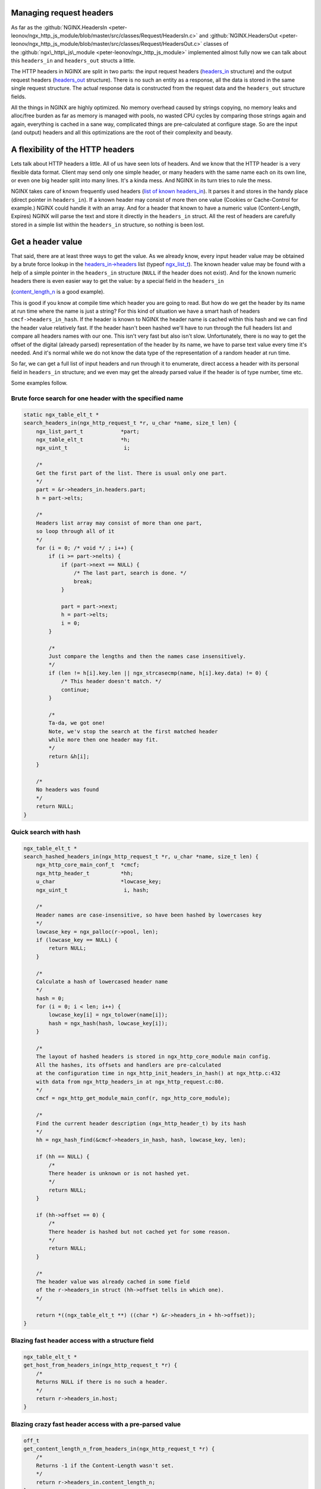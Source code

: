 
.. meta::
   :description: Some examples that show how to manage request headers in your NGINX configuration.

Managing request headers
------------------------

As far as the
:github:`NGINX.HeadersIn <peter-leonov/ngx_http_js_module/blob/master/src/classes/Request/HeadersIn.c>`
and
:github:`NGINX.HeadersOut <peter-leonov/ngx_http_js_module/blob/master/src/classes/Request/HeadersOut.c>`
classes of
the :github:`ngx\_http\_js\_module <peter-leonov/ngx_http_js_module>`
implemented almost fully now we can talk about this ``headers_in`` and ``headers_out`` structs a little.

The HTTP headers in NGINX are split in two parts: the input request
headers
(`headers\_in <http://lxr.evanmiller.org/http/source/http/ngx_http_request.h#L162>`__
structure) and the output request headers
(`headers\_out <http://lxr.evanmiller.org/http/source/http/ngx_http_request.h#L227>`__
structure). There is no such an entity as a response, all the data
is stored in the same single request structure. The actual response data
is constructed from the request data and the ``headers_out`` structure fields.

All the things in NGINX are highly optimized. No memory overhead caused
by strings copying, no memory leaks and alloc/free burden as far as
memory is managed with pools, no wasted CPU cycles by comparing those
strings again and again, everything is cached in a sane way, complicated
things are pre-calculated at configure stage. So are the input (and
output) headers and all this optimizations are the root of their
complexity and beauty.

A flexibility of the HTTP headers
---------------------------------

Lets talk about HTTP headers a little. All of us have seen lots
of headers. And we know that the HTTP header is a very flexible data
format. Client may send only one simple header, or many headers with
the same name each on its own line, or even one big header split into
many lines. It's a kinda mess. And NGINX in its turn tries to rule the
mess.

NGINX takes care of known frequently used headers (`list of known
headers\_in <http://lxr.evanmiller.org/http/source/http/ngx_http_request.c#L80>`__).
It parses it and stores in the handy place (direct pointer in ``headers_in``). 
If a known header may consist of more then one value (Cookies or
Cache-Control for example.) NGINX could handle it with an array. And for
a header that known to have a numeric value (Content-Length, Expires)
NGINX will parse the text and store it directly in the ``headers_in`` struct. All the 
rest of headers are carefully stored in a simple list within the ``headers_in``
structure, so nothing is been lost.

Get a header value
------------------

That said, there are at least three ways to get the value. As we already
know, every input header value may be obtained by a brute force lookup
in the
`headers\_in->headers <http://lxr.evanmiller.org/http/source/http/ngx_http_request.h#L163>`__
list (typeof
`ngx\_list\_t <http://lxr.evanmiller.org/http/ident?i=ngx_list_t>`__).
The known header value may be found with a help of a simple pointer in
the ``headers_in`` structure (``NULL`` if the header does not exist). And for the 
known numeric headers there is even easier way to get the value: by a special field 
in the ``headers_in``

(`content\_length\_n <http://lxr.evanmiller.org/http/source/http/ngx_http_request.h#L214>`__
is a good example).

This is good if you know at compile time which header you are going to
read. But how do we get the header by its name at run time where the
name is just a string? For this kind of situation we have a smart hash
of headers ``cmcf->headers_in_hash``. If the header is known to NGINX the header name is cached within this
hash and we can find the header value relatively fast. If the header
hasn't been hashed we'll have to run through the full headers list and
compare all headers names with our one. This isn't very fast but also
isn't slow. Unfortunately, there is no way to get the offset of the
digital (already parsed) representation of the header by its name, we
have to parse text value every time it's needed. And it's normal while
we do not know the data type of the representation of a random header at
run time.

So far, we can get a full list of input headers and run through it to
enumerate, direct access a header with its personal field in ``headers_in`` 
structure; and we even may get the already parsed value if the header is
of type number, time etc.

Some examples follow.

Brute force search for one header with the specified name
~~~~~~~~~~~~~~~~~~~~~~~~~~~~~~~~~~~~~~~~~~~~~~~~~~~~~~~~~

.. code-block:: c

   static ngx_table_elt_t *
   search_headers_in(ngx_http_request_t *r, u_char *name, size_t len) {
       ngx_list_part_t            *part;
       ngx_table_elt_t            *h;
       ngx_uint_t                  i;
       
       /*
       Get the first part of the list. There is usual only one part.
       */
       part = &r->headers_in.headers.part;
       h = part->elts;
       
       /*
       Headers list array may consist of more than one part,
       so loop through all of it
       */
       for (i = 0; /* void */ ; i++) {
           if (i >= part->nelts) {
               if (part->next == NULL) {
                   /* The last part, search is done. */
                   break;
               }
               
               part = part->next;
               h = part->elts;
               i = 0;
           }
           
           /*
           Just compare the lengths and then the names case insensitively.
           */
           if (len != h[i].key.len || ngx_strcasecmp(name, h[i].key.data) != 0) {
               /* This header doesn't match. */
               continue;
           }
           
           /*
           Ta-da, we got one!
           Note, we'v stop the search at the first matched header
           while more then one header may fit.
           */
           return &h[i];
       }
       
       /*
       No headers was found
       */
       return NULL;
   }

Quick search with hash
~~~~~~~~~~~~~~~~~~~~~~

.. code-block:: c

   ngx_table_elt_t *
   search_hashed_headers_in(ngx_http_request_t *r, u_char *name, size_t len) {
       ngx_http_core_main_conf_t  *cmcf;
       ngx_http_header_t          *hh;
       u_char                     *lowcase_key;
       ngx_uint_t                  i, hash;

       /*
       Header names are case-insensitive, so have been hashed by lowercases key
       */
       lowcase_key = ngx_palloc(r->pool, len);
       if (lowcase_key == NULL) {
           return NULL;
       }
       
       /*
       Calculate a hash of lowercased header name
       */
       hash = 0;
       for (i = 0; i < len; i++) {
           lowcase_key[i] = ngx_tolower(name[i]);
           hash = ngx_hash(hash, lowcase_key[i]);
       }
       
       /*
       The layout of hashed headers is stored in ngx_http_core_module main config.
       All the hashes, its offsets and handlers are pre-calculated
       at the configuration time in ngx_http_init_headers_in_hash() at ngx_http.c:432
       with data from ngx_http_headers_in at ngx_http_request.c:80.
       */
       cmcf = ngx_http_get_module_main_conf(r, ngx_http_core_module);
       
       /*
       Find the current header description (ngx_http_header_t) by its hash
       */
       hh = ngx_hash_find(&cmcf->headers_in_hash, hash, lowcase_key, len);
       
       if (hh == NULL) {
           /*
           There header is unknown or is not hashed yet.
           */
           return NULL;
       }
       
       if (hh->offset == 0) {
           /*
           There header is hashed but not cached yet for some reason.
           */
           return NULL;
       }
       
       /*
       The header value was already cached in some field
       of the r->headers_in struct (hh->offset tells in which one).
       */
           
       return *((ngx_table_elt_t **) ((char *) &r->headers_in + hh->offset));
   }

Blazing fast header access with a structure field
~~~~~~~~~~~~~~~~~~~~~~~~~~~~~~~~~~~~~~~~~~~~~~~~~

.. code-block:: c

   ngx_table_elt_t *
   get_host_from_headers_in(ngx_http_request_t *r) {
       /*
       Returns NULL if there is no such a header.
       */
       return r->headers_in.host;
   }

Blazing crazy fast header access with a pre-parsed value
~~~~~~~~~~~~~~~~~~~~~~~~~~~~~~~~~~~~~~~~~~~~~~~~~~~~~~~~

.. code-block:: c

   off_t
   get_content_length_n_from_headers_in(ngx_http_request_t *r) {
       /*
       Returns -1 if the Content-Length wasn't set.
       */
       return r->headers_in.content_length_n;
   }

This examples give a good illustration for how much faster the cached
and optimized header access may be even compared to the search with
a pre-hashed key.

How does hashed search work?
~~~~~~~~~~~~~~~~~~~~~~~~~~~~

At the configuration stage NGINX creates a hash
(`ngx\_hash\_t <http://lxr.evanmiller.org/http/ident?i=ngx_hash_t>`__)
of known HTTP headers (as mentioned above). In each pair the key is a
the header name and the value is a NGINX header handler structure
(pretty smart structure, you know). In this structure we can see the
header name, its handler on a stage of headers parsing (for internal
use) and, the most interesting, the offset of the header value in the
headers\_in struct. This offset is used to fill the appropriate field in
the request struct when the request value is been adding. At the parsing
stage NGINX calculates a hash of the lowercased header name (HTTP
headers names are case-insensitive) and searches the header handler by
this hash (in main conf headers has). If the handler is found NGINX
invokes it, otherwise just adds the key/value pair to the plain list of
headers (``headers_in.headers``). Pretty simple if you know how it' made ;)

What about output headers?
~~~~~~~~~~~~~~~~~~~~~~~~~~

If you've red the post you do know almost everything about``headers_out``. 
The only difference is the headers\_out hasn't a hash to find the
output header by its name at runtime.

How can I set a header?
-----------------------

As far as NGINX may store a header value in many places you have to be
careful setting a header. Every known header needs a special way to be
set. If it is a numeric header you could set it three times: a plain
key/value pair in the list, the pointer in headers\_in struct and the
actual numeric value in the special field of headers\_in. Every step
reflects the way you get the header value.

Content-Length in headers\_out
~~~~~~~~~~~~~~~~~~~~~~~~~~~~~~

For example lets set the Content-Length in ``headers_out``

.. code-block:: c

   ngx_int_t
   set_content_length_n_in_headers_out(ngx_http_request_t *r, ngx_str_t *length, off_t length_n) {
       ngx_table_elt_t   *h;
       
       h = r->headers_out.content_length;
       if (h == NULL) {
           /*
           The header is not present at all. We have to allocate it...
           */
           h = ngx_list_push(&r->headers_out.headers);
           if (h == NULL) {
               return NGX_ERROR;
           }
           
           /*
           ... setup the header key ...
           */
           h->key.data = (u_char *) "Content-Length";
           h->key.len = sizeof("Content-Length") - 1;
           
           /*
           ... and then set the headers_out field to tell others
           that the header is already set.
           */
           r->headers_out.content_length = h;
       }
       
       /*
       So far we have the header and are able to set its value.
       Do not forget to allocate the length.data memory in such
       place where the memory will survive till the request ends.
       The best place to store the data is the request pool (r->pool),
       of course.
       */
       h->value = *length;
       
       /*
       This trick tells ngx_http_header_module to reflect the header value
       in the actual response. Otherwise the header will be ignored and client
       will never see it. To date the value must be just non zero.
       */
       h->hash = 1;
       
       /*
       And do not forget to set up the numeric field.
       */
       r->headers_out.content_length_n = length_n;
       
       return NGX_OK;
   }

Unknown headers
~~~~~~~~~~~~~~~

Unknown headers (custom ones) may be just pushed to the list (``headers_out.headers``) and be forgotten:

.. code-block:: c

   ngx_int_t
   set_custom_header_in_headers_out(ngx_http_request_t *r, ngx_str_t *key, ngx_str_t *value) {
       ngx_table_elt_t   *h;
       
       /*
       All we have to do is just to allocate the header...
       */
       h = ngx_list_push(&r->headers_out.headers);
       if (h == NULL) {
           return NGX_ERROR;
       }
       
       /*
       ... setup the header key ...
       */
       h->key = *key;
       
       /*
       ... and the value.
       */
       h->value = *value;
       
       /*
       Mark the header as not deleted.
       */
       h->hash = 1;
       
       return NGX_OK;
   }

headers\_in and proxy\_pass
~~~~~~~~~~~~~~~~~~~~~~~~~~~

Note that the HTTP proxy module expects the header to has a lowercased
key value, otherwise the module will crash. So, if you want to issue a
sub-request to a location with the proxy\_pass directive and also want
to set some custom headers, please setup a lowercased name of the header
properly, like so:

.. code-block:: c

       header->key = (u_char *) "X-La-La-La";
       header->lowcase_key = (u_char *) "x-la-la-la";

